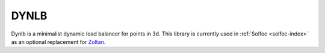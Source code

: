 .. raw:: html
  
  <span style="float:right;">
  <script src="https://liberapay.com/Tomek/widgets/button.js"></script>
  <noscript><a href="https://liberapay.com/Tomek/donate"><img alt="Donate using Liberapay" src="https://liberapay.com/assets/widgets/donate.svg"></a></noscript>
  </span>

.. _dynlb-index:

DYNLB
=====

.. raw:: html

  <iframe src="https://ghbtns.com/github-btn.html?user=tkoziara&repo=dynlb&type=watch&count=true&size=large&v=2"
  allowtransparency="true" frameborder="0" scrolling="0" width="200px" height="35px"></iframe>

Dynlb is a minimalist dynamic load balancer for points in 3d. This library is currently used in
:ref:`Solfec <solfec-index>` as an optional replacement for `Zoltan <http://www.cs.sandia.gov/zoltan/>`_.
